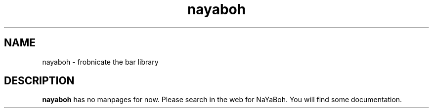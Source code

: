 .TH nayaboh 1 "JULY 2010" Linux "User Manuals"
.SH NAME
nayaboh \- frobnicate the bar library
.SH DESCRIPTION
.B nayaboh
has no manpages for now. Please search in the web for NaYaBoh. You will find some documentation.
